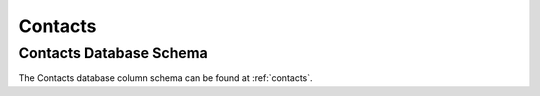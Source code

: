 .. _fac-contacts:

#############################
Contacts
#############################

Contacts Database Schema
=============================

The Contacts database column schema can be found at :ref:`contacts`.

 
